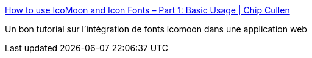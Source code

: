 :jbake-type: post
:jbake-status: published
:jbake-title: How to use IcoMoon and Icon Fonts – Part 1: Basic Usage | Chip Cullen
:jbake-tags: web,css,font,_mois_août,_année_2017
:jbake-date: 2017-08-30
:jbake-depth: ../
:jbake-uri: shaarli/1504073552000.adoc
:jbake-source: https://nicolas-delsaux.hd.free.fr/Shaarli?searchterm=http%3A%2F%2Fchipcullen.com%2Fhow-to-use-icomoon-and-icon-fonts-part-1-basic-usage%2F&searchtags=web+css+font+_mois_ao%C3%BBt+_ann%C3%A9e_2017
:jbake-style: shaarli

http://chipcullen.com/how-to-use-icomoon-and-icon-fonts-part-1-basic-usage/[How to use IcoMoon and Icon Fonts – Part 1: Basic Usage | Chip Cullen]

Un bon tutorial sur l'intégration de fonts icomoon dans une application web
